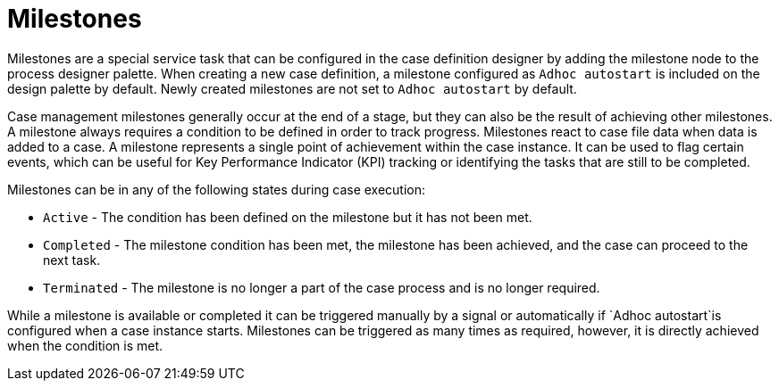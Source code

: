 [id='case-management-milestones-con-{context}']
= Milestones

Milestones are a special service task that can be configured in the case definition designer by adding the milestone node to the process designer palette. When creating a new case definition, a milestone configured as `Adhoc autostart` is included on the design palette by default. Newly created milestones are not set to `Adhoc autostart` by default.

Case management milestones generally occur at the end of a stage, but they can also be the result of achieving other milestones. A milestone always requires a condition to be defined in order to track progress. Milestones react to case file data when data is added to a case. A milestone represents a single point of achievement within the case instance. It can be used to flag certain events, which can be useful for Key Performance Indicator (KPI) tracking or identifying the tasks that are still to be completed.


Milestones can be in any of the following states during case execution:

* `Active` - The condition has been defined on the milestone but it has not been met.
* `Completed` - The milestone condition has been met, the milestone has been achieved, and the case can proceed to the next task.
* `Terminated` - The milestone is no longer a part of the case process and is no longer required.

While a milestone is available or completed it can be triggered manually by a signal or automatically if `Adhoc autostart`is configured when a case instance starts. Milestones can be triggered as many times as required, however, it is directly achieved when the condition is met.
